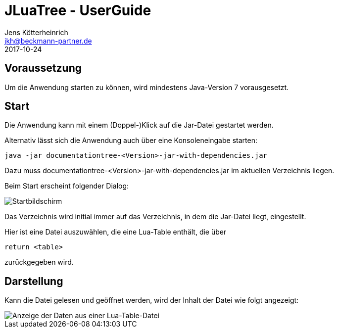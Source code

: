 = JLuaTree - UserGuide
Jens Kötterheinrich <jkh@beckmann-partner.de>
2017-10-24
:appversion: 1.0
:doctype: book
:source-highlighter: coderay
:listing-caption: Listing
:pdf-page-size: A4

== Voraussetzung
Um die Anwendung starten zu können, wird mindestens Java-Version 7 vorausgesetzt.

== Start
Die Anwendung kann mit einem (Doppel-)Klick auf die Jar-Datei gestartet werden.

Alternativ lässt sich die Anwendung auch über eine Konsoleneingabe starten:
----
java -jar documentationtree-<Version>-jar-with-dependencies.jar
----
Dazu muss documentationtree-<Version>-jar-with-dependencies.jar im aktuellen Verzeichnis liegen.

Beim Start erscheint folgender Dialog:

image::Startbildschirm.png[Startbildschirm]

Das Verzeichnis wird initial immer auf das Verzeichnis, in dem die Jar-Datei liegt, eingestellt.

Hier ist eine Datei auszuwählen, die eine Lua-Table enthält, die über

[source,lua]
----
return <table>
----

zurückgegeben wird.

== Darstellung
Kann die Datei gelesen und geöffnet werden, wird der Inhalt der Datei wie folgt angezeigt:

image::VollerBaum.png[Anzeige der Daten aus einer Lua-Table-Datei]
